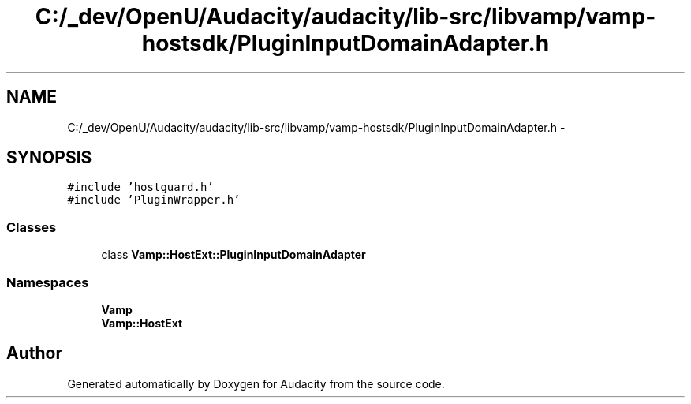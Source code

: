 .TH "C:/_dev/OpenU/Audacity/audacity/lib-src/libvamp/vamp-hostsdk/PluginInputDomainAdapter.h" 3 "Thu Apr 28 2016" "Audacity" \" -*- nroff -*-
.ad l
.nh
.SH NAME
C:/_dev/OpenU/Audacity/audacity/lib-src/libvamp/vamp-hostsdk/PluginInputDomainAdapter.h \- 
.SH SYNOPSIS
.br
.PP
\fC#include 'hostguard\&.h'\fP
.br
\fC#include 'PluginWrapper\&.h'\fP
.br

.SS "Classes"

.in +1c
.ti -1c
.RI "class \fBVamp::HostExt::PluginInputDomainAdapter\fP"
.br
.in -1c
.SS "Namespaces"

.in +1c
.ti -1c
.RI " \fBVamp\fP"
.br
.ti -1c
.RI " \fBVamp::HostExt\fP"
.br
.in -1c
.SH "Author"
.PP 
Generated automatically by Doxygen for Audacity from the source code\&.
